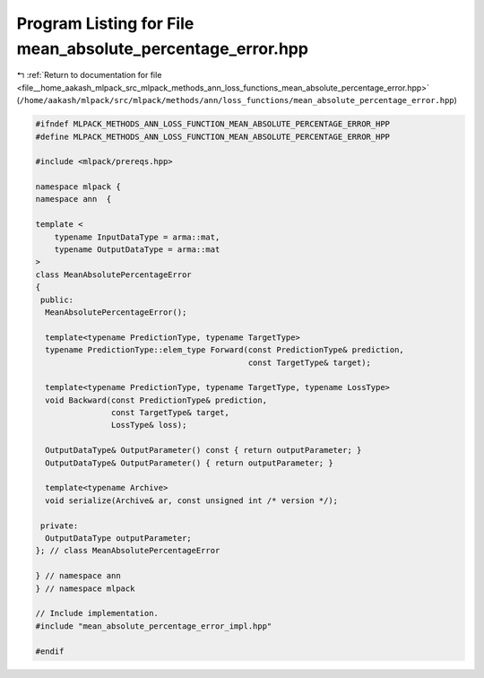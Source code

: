 
.. _program_listing_file__home_aakash_mlpack_src_mlpack_methods_ann_loss_functions_mean_absolute_percentage_error.hpp:

Program Listing for File mean_absolute_percentage_error.hpp
===========================================================

|exhale_lsh| :ref:`Return to documentation for file <file__home_aakash_mlpack_src_mlpack_methods_ann_loss_functions_mean_absolute_percentage_error.hpp>` (``/home/aakash/mlpack/src/mlpack/methods/ann/loss_functions/mean_absolute_percentage_error.hpp``)

.. |exhale_lsh| unicode:: U+021B0 .. UPWARDS ARROW WITH TIP LEFTWARDS

.. code-block:: cpp

   
   #ifndef MLPACK_METHODS_ANN_LOSS_FUNCTION_MEAN_ABSOLUTE_PERCENTAGE_ERROR_HPP
   #define MLPACK_METHODS_ANN_LOSS_FUNCTION_MEAN_ABSOLUTE_PERCENTAGE_ERROR_HPP
   
   #include <mlpack/prereqs.hpp>
   
   namespace mlpack {
   namespace ann  {
   
   template <
       typename InputDataType = arma::mat,
       typename OutputDataType = arma::mat
   >
   class MeanAbsolutePercentageError
   {
    public:
     MeanAbsolutePercentageError();
   
     template<typename PredictionType, typename TargetType>
     typename PredictionType::elem_type Forward(const PredictionType& prediction,
                                                const TargetType& target);
   
     template<typename PredictionType, typename TargetType, typename LossType>
     void Backward(const PredictionType& prediction,
                   const TargetType& target,
                   LossType& loss);
   
     OutputDataType& OutputParameter() const { return outputParameter; }
     OutputDataType& OutputParameter() { return outputParameter; }
   
     template<typename Archive>
     void serialize(Archive& ar, const unsigned int /* version */);
   
    private:
     OutputDataType outputParameter;
   }; // class MeanAbsolutePercentageError
   
   } // namespace ann
   } // namespace mlpack
   
   // Include implementation.
   #include "mean_absolute_percentage_error_impl.hpp"
   
   #endif
